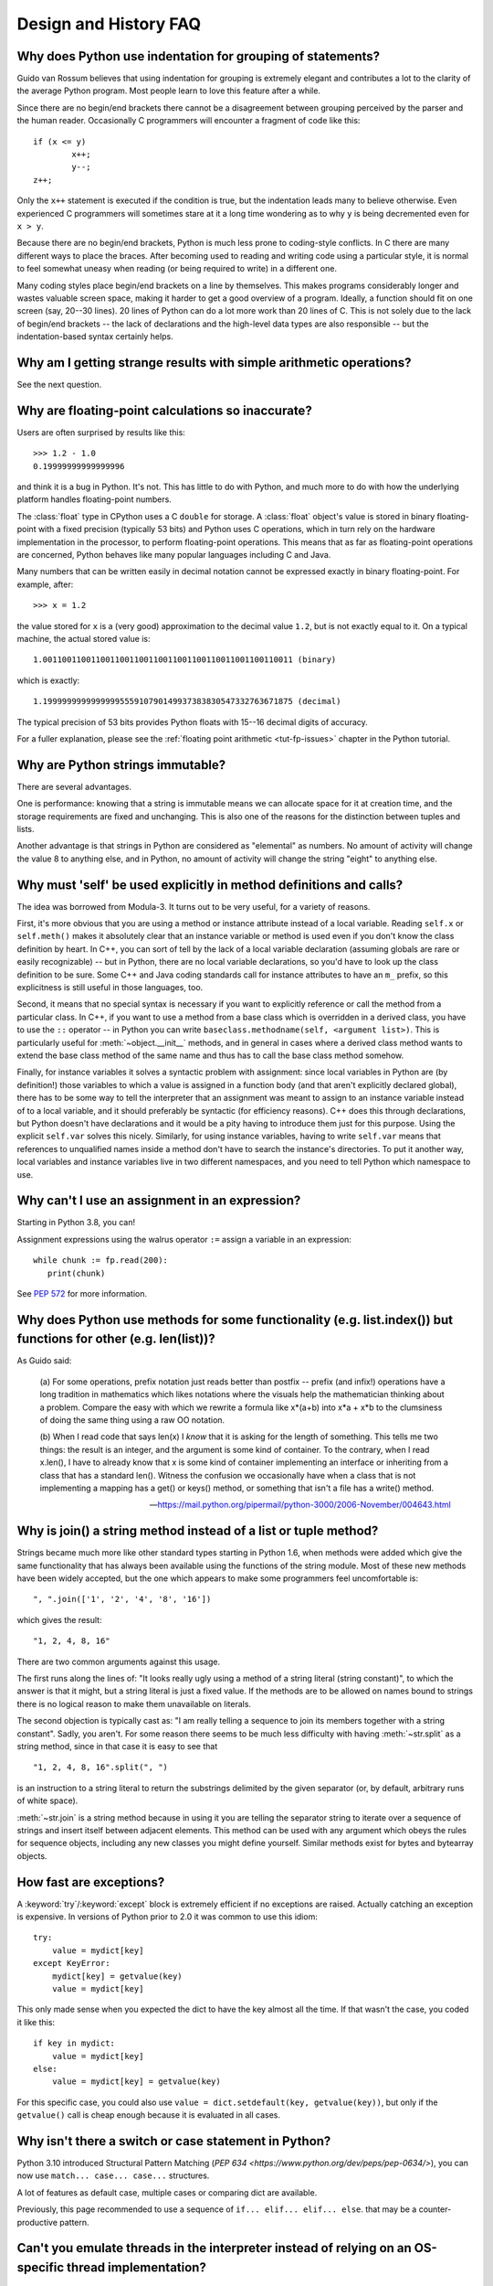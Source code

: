 ======================
Design and History FAQ
======================

.. only:: html

   .. contents::


Why does Python use indentation for grouping of statements?
-----------------------------------------------------------

Guido van Rossum believes that using indentation for grouping is extremely
elegant and contributes a lot to the clarity of the average Python program.
Most people learn to love this feature after a while.

Since there are no begin/end brackets there cannot be a disagreement between
grouping perceived by the parser and the human reader.  Occasionally C
programmers will encounter a fragment of code like this::

   if (x <= y)
           x++;
           y--;
   z++;

Only the ``x++`` statement is executed if the condition is true, but the
indentation leads many to believe otherwise.  Even experienced C programmers will
sometimes stare at it a long time wondering as to why ``y`` is being decremented even
for ``x > y``.

Because there are no begin/end brackets, Python is much less prone to
coding-style conflicts.  In C there are many different ways to place the braces.
After becoming used to reading and writing code using a particular style,
it is normal to feel somewhat uneasy when reading (or being required to write)
in a different one.


Many coding styles place begin/end brackets on a line by themselves.  This makes
programs considerably longer and wastes valuable screen space, making it harder
to get a good overview of a program.  Ideally, a function should fit on one
screen (say, 20--30 lines).  20 lines of Python can do a lot more work than 20
lines of C.  This is not solely due to the lack of begin/end brackets -- the
lack of declarations and the high-level data types are also responsible -- but
the indentation-based syntax certainly helps.


Why am I getting strange results with simple arithmetic operations?
-------------------------------------------------------------------

See the next question.


Why are floating-point calculations so inaccurate?
--------------------------------------------------

Users are often surprised by results like this::

    >>> 1.2 - 1.0
    0.19999999999999996

and think it is a bug in Python.  It's not.  This has little to do with Python,
and much more to do with how the underlying platform handles floating-point
numbers.

The :class:`float` type in CPython uses a C ``double`` for storage.  A
:class:`float` object's value is stored in binary floating-point with a fixed
precision (typically 53 bits) and Python uses C operations, which in turn rely
on the hardware implementation in the processor, to perform floating-point
operations. This means that as far as floating-point operations are concerned,
Python behaves like many popular languages including C and Java.

Many numbers that can be written easily in decimal notation cannot be expressed
exactly in binary floating-point.  For example, after::

    >>> x = 1.2

the value stored for ``x`` is a (very good) approximation to the decimal value
``1.2``, but is not exactly equal to it.  On a typical machine, the actual
stored value is::

    1.0011001100110011001100110011001100110011001100110011 (binary)

which is exactly::

    1.1999999999999999555910790149937383830547332763671875 (decimal)

The typical precision of 53 bits provides Python floats with 15--16
decimal digits of accuracy.

For a fuller explanation, please see the :ref:`floating point arithmetic
<tut-fp-issues>` chapter in the Python tutorial.


Why are Python strings immutable?
---------------------------------

There are several advantages.

One is performance: knowing that a string is immutable means we can allocate
space for it at creation time, and the storage requirements are fixed and
unchanging.  This is also one of the reasons for the distinction between tuples
and lists.

Another advantage is that strings in Python are considered as "elemental" as
numbers.  No amount of activity will change the value 8 to anything else, and in
Python, no amount of activity will change the string "eight" to anything else.


.. _why-self:

Why must 'self' be used explicitly in method definitions and calls?
-------------------------------------------------------------------

The idea was borrowed from Modula-3.  It turns out to be very useful, for a
variety of reasons.

First, it's more obvious that you are using a method or instance attribute
instead of a local variable.  Reading ``self.x`` or ``self.meth()`` makes it
absolutely clear that an instance variable or method is used even if you don't
know the class definition by heart.  In C++, you can sort of tell by the lack of
a local variable declaration (assuming globals are rare or easily recognizable)
-- but in Python, there are no local variable declarations, so you'd have to
look up the class definition to be sure.  Some C++ and Java coding standards
call for instance attributes to have an ``m_`` prefix, so this explicitness is
still useful in those languages, too.

Second, it means that no special syntax is necessary if you want to explicitly
reference or call the method from a particular class.  In C++, if you want to
use a method from a base class which is overridden in a derived class, you have
to use the ``::`` operator -- in Python you can write
``baseclass.methodname(self, <argument list>)``.  This is particularly useful
for :meth:`~object.__init__` methods, and in general in cases where a derived class
method wants to extend the base class method of the same name and thus has to
call the base class method somehow.

Finally, for instance variables it solves a syntactic problem with assignment:
since local variables in Python are (by definition!) those variables to which a
value is assigned in a function body (and that aren't explicitly declared
global), there has to be some way to tell the interpreter that an assignment was
meant to assign to an instance variable instead of to a local variable, and it
should preferably be syntactic (for efficiency reasons).  C++ does this through
declarations, but Python doesn't have declarations and it would be a pity having
to introduce them just for this purpose.  Using the explicit ``self.var`` solves
this nicely.  Similarly, for using instance variables, having to write
``self.var`` means that references to unqualified names inside a method don't
have to search the instance's directories.  To put it another way, local
variables and instance variables live in two different namespaces, and you need
to tell Python which namespace to use.


.. _why-can-t-i-use-an-assignment-in-an-expression:

Why can't I use an assignment in an expression?
-----------------------------------------------

Starting in Python 3.8, you can!

Assignment expressions using the walrus operator ``:=`` assign a variable in an
expression::

   while chunk := fp.read(200):
      print(chunk)

See :pep:`572` for more information.



Why does Python use methods for some functionality (e.g. list.index()) but functions for other (e.g. len(list))?
----------------------------------------------------------------------------------------------------------------

As Guido said:

    (a) For some operations, prefix notation just reads better than
    postfix -- prefix (and infix!) operations have a long tradition in
    mathematics which likes notations where the visuals help the
    mathematician thinking about a problem. Compare the easy with which we
    rewrite a formula like x*(a+b) into x*a + x*b to the clumsiness of
    doing the same thing using a raw OO notation.

    (b) When I read code that says len(x) I *know* that it is asking for
    the length of something. This tells me two things: the result is an
    integer, and the argument is some kind of container. To the contrary,
    when I read x.len(), I have to already know that x is some kind of
    container implementing an interface or inheriting from a class that
    has a standard len(). Witness the confusion we occasionally have when
    a class that is not implementing a mapping has a get() or keys()
    method, or something that isn't a file has a write() method.

    -- https://mail.python.org/pipermail/python-3000/2006-November/004643.html


Why is join() a string method instead of a list or tuple method?
----------------------------------------------------------------

Strings became much more like other standard types starting in Python 1.6, when
methods were added which give the same functionality that has always been
available using the functions of the string module.  Most of these new methods
have been widely accepted, but the one which appears to make some programmers
feel uncomfortable is::

   ", ".join(['1', '2', '4', '8', '16'])

which gives the result::

   "1, 2, 4, 8, 16"

There are two common arguments against this usage.

The first runs along the lines of: "It looks really ugly using a method of a
string literal (string constant)", to which the answer is that it might, but a
string literal is just a fixed value. If the methods are to be allowed on names
bound to strings there is no logical reason to make them unavailable on
literals.

The second objection is typically cast as: "I am really telling a sequence to
join its members together with a string constant".  Sadly, you aren't.  For some
reason there seems to be much less difficulty with having :meth:`~str.split` as
a string method, since in that case it is easy to see that ::

   "1, 2, 4, 8, 16".split(", ")

is an instruction to a string literal to return the substrings delimited by the
given separator (or, by default, arbitrary runs of white space).

:meth:`~str.join` is a string method because in using it you are telling the
separator string to iterate over a sequence of strings and insert itself between
adjacent elements.  This method can be used with any argument which obeys the
rules for sequence objects, including any new classes you might define yourself.
Similar methods exist for bytes and bytearray objects.


How fast are exceptions?
------------------------

A :keyword:`try`/:keyword:`except` block is extremely efficient if no exceptions
are raised.  Actually
catching an exception is expensive.  In versions of Python prior to 2.0 it was
common to use this idiom::

   try:
       value = mydict[key]
   except KeyError:
       mydict[key] = getvalue(key)
       value = mydict[key]

This only made sense when you expected the dict to have the key almost all the
time.  If that wasn't the case, you coded it like this::

   if key in mydict:
       value = mydict[key]
   else:
       value = mydict[key] = getvalue(key)

For this specific case, you could also use ``value = dict.setdefault(key,
getvalue(key))``, but only if the ``getvalue()`` call is cheap enough because it
is evaluated in all cases.


Why isn't there a switch or case statement in Python?
-----------------------------------------------------

Python 3.10 introduced Structural Pattern Matching 
(`PEP 634 <https://www.python.org/dev/peps/pep-0634/>`), you can now 
use ``match... case... case...`` structures.

A lot of features as default case, multiple cases or comparing dict are 
available.

Previously, this page recommended to use a sequence of ``if... elif... elif... else``. 
that may be a counter-productive pattern.


Can't you emulate threads in the interpreter instead of relying on an OS-specific thread implementation?
--------------------------------------------------------------------------------------------------------

Answer 1: Unfortunately, the interpreter pushes at least one C stack frame for
each Python stack frame.  Also, extensions can call back into Python at almost
random moments.  Therefore, a complete threads implementation requires thread
support for C.

Answer 2: Fortunately, there is `Stackless Python <https://github.com/stackless-dev/stackless/wiki>`_,
which has a completely redesigned interpreter loop that avoids the C stack.


Why can't lambda expressions contain statements?
------------------------------------------------

Python lambda expressions cannot contain statements because Python's syntactic
framework can't handle statements nested inside expressions.  However, in
Python, this is not a serious problem.  Unlike lambda forms in other languages,
where they add functionality, Python lambdas are only a shorthand notation if
you're too lazy to define a function.

Functions are already first class objects in Python, and can be declared in a
local scope.  Therefore the only advantage of using a lambda instead of a
locally defined function is that you don't need to invent a name for the
function -- but that's just a local variable to which the function object (which
is exactly the same type of object that a lambda expression yields) is assigned!


Can Python be compiled to machine code, C or some other language?
-----------------------------------------------------------------

`Cython <https://cython.org/>`_ compiles a modified version of Python with
optional annotations into C extensions.  `Nuitka <https://www.nuitka.net/>`_ is
an up-and-coming compiler of Python into C++ code, aiming to support the full
Python language.


How does Python manage memory?
------------------------------

The details of Python memory management depend on the implementation.  The
standard implementation of Python, :term:`CPython`, uses reference counting to
detect inaccessible objects, and another mechanism to collect reference cycles,
periodically executing a cycle detection algorithm which looks for inaccessible
cycles and deletes the objects involved. The :mod:`gc` module provides functions
to perform a garbage collection, obtain debugging statistics, and tune the
collector's parameters.

Other implementations (such as `Jython <https://www.jython.org>`_ or
`PyPy <https://www.pypy.org>`_), however, can rely on a different mechanism
such as a full-blown garbage collector.  This difference can cause some
subtle porting problems if your Python code depends on the behavior of the
reference counting implementation.

In some Python implementations, the following code (which is fine in CPython)
will probably run out of file descriptors::

   for file in very_long_list_of_files:
       f = open(file)
       c = f.read(1)

Indeed, using CPython's reference counting and destructor scheme, each new
assignment to ``f`` closes the previous file.  With a traditional GC, however,
those file objects will only get collected (and closed) at varying and possibly
long intervals.

If you want to write code that will work with any Python implementation,
you should explicitly close the file or use the :keyword:`with` statement;
this will work regardless of memory management scheme::

   for file in very_long_list_of_files:
       with open(file) as f:
           c = f.read(1)


Why doesn't CPython use a more traditional garbage collection scheme?
---------------------------------------------------------------------

For one thing, this is not a C standard feature and hence it's not portable.
(Yes, we know about the Boehm GC library.  It has bits of assembler code for
*most* common platforms, not for all of them, and although it is mostly
transparent, it isn't completely transparent; patches are required to get
Python to work with it.)

Traditional GC also becomes a problem when Python is embedded into other
applications.  While in a standalone Python it's fine to replace the standard
``malloc()`` and ``free()`` with versions provided by the GC library, an application
embedding Python may want to have its *own* substitute for ``malloc()`` and ``free()``,
and may not want Python's.  Right now, CPython works with anything that
implements ``malloc()`` and ``free()`` properly.


Why isn't all memory freed when CPython exits?
----------------------------------------------

Objects referenced from the global namespaces of Python modules are not always
deallocated when Python exits.  This may happen if there are circular
references.  There are also certain bits of memory that are allocated by the C
library that are impossible to free (e.g. a tool like Purify will complain about
these).  Python is, however, aggressive about cleaning up memory on exit and
does try to destroy every single object.

If you want to force Python to delete certain things on deallocation use the
:mod:`atexit` module to run a function that will force those deletions.


Why are there separate tuple and list data types?
-------------------------------------------------

Lists and tuples, while similar in many respects, are generally used in
fundamentally different ways.  Tuples can be thought of as being similar to
Pascal ``records`` or C ``structs``; they're small collections of related data which may
be of different types which are operated on as a group.  For example, a
Cartesian coordinate is appropriately represented as a tuple of two or three
numbers.

Lists, on the other hand, are more like arrays in other languages.  They tend to
hold a varying number of objects all of which have the same type and which are
operated on one-by-one.  For example, :func:`os.listdir('.') <os.listdir>`
returns a list of
strings representing the files in the current directory.  Functions which
operate on this output would generally not break if you added another file or
two to the directory.

Tuples are immutable, meaning that once a tuple has been created, you can't
replace any of its elements with a new value.  Lists are mutable, meaning that
you can always change a list's elements.  Only immutable elements can be used as
dictionary keys, and hence only tuples and not lists can be used as keys.


How are lists implemented in CPython?
-------------------------------------

CPython's lists are really variable-length arrays, not Lisp-style linked lists.
The implementation uses a contiguous array of references to other objects, and
keeps a pointer to this array and the array's length in a list head structure.

This makes indexing a list ``a[i]`` an operation whose cost is independent of
the size of the list or the value of the index.

When items are appended or inserted, the array of references is resized.  Some
cleverness is applied to improve the performance of appending items repeatedly;
when the array must be grown, some extra space is allocated so the next few
times don't require an actual resize.


How are dictionaries implemented in CPython?
--------------------------------------------

CPython's dictionaries are implemented as resizable hash tables.  Compared to
B-trees, this gives better performance for lookup (the most common operation by
far) under most circumstances, and the implementation is simpler.

Dictionaries work by computing a hash code for each key stored in the dictionary
using the :func:`hash` built-in function.  The hash code varies widely depending
on the key and a per-process seed; for example, ``'Python'`` could hash to
``-539294296`` while ``'python'``, a string that differs by a single bit, could hash
to ``1142331976``.  The hash code is then used to calculate a location in an
internal array where the value will be stored.  Assuming that you're storing
keys that all have different hash values, this means that dictionaries take
constant time -- O(1), in Big-O notation -- to retrieve a key.


Why must dictionary keys be immutable?
--------------------------------------

The hash table implementation of dictionaries uses a hash value calculated from
the key value to find the key.  If the key were a mutable object, its value
could change, and thus its hash could also change.  But since whoever changes
the key object can't tell that it was being used as a dictionary key, it can't
move the entry around in the dictionary.  Then, when you try to look up the same
object in the dictionary it won't be found because its hash value is different.
If you tried to look up the old value it wouldn't be found either, because the
value of the object found in that hash bin would be different.

If you want a dictionary indexed with a list, simply convert the list to a tuple
first; the function ``tuple(L)`` creates a tuple with the same entries as the
list ``L``.  Tuples are immutable and can therefore be used as dictionary keys.

Some unacceptable solutions that have been proposed:

- Hash lists by their address (object ID).  This doesn't work because if you
  construct a new list with the same value it won't be found; e.g.::

     mydict = {[1, 2]: '12'}
     print(mydict[[1, 2]])

  would raise a :exc:`KeyError` exception because the id of the ``[1, 2]`` used in the
  second line differs from that in the first line.  In other words, dictionary
  keys should be compared using ``==``, not using :keyword:`is`.

- Make a copy when using a list as a key.  This doesn't work because the list,
  being a mutable object, could contain a reference to itself, and then the
  copying code would run into an infinite loop.

- Allow lists as keys but tell the user not to modify them.  This would allow a
  class of hard-to-track bugs in programs when you forgot or modified a list by
  accident. It also invalidates an important invariant of dictionaries: every
  value in ``d.keys()`` is usable as a key of the dictionary.

- Mark lists as read-only once they are used as a dictionary key.  The problem
  is that it's not just the top-level object that could change its value; you
  could use a tuple containing a list as a key.  Entering anything as a key into
  a dictionary would require marking all objects reachable from there as
  read-only -- and again, self-referential objects could cause an infinite loop.

There is a trick to get around this if you need to, but use it at your own risk:
You can wrap a mutable structure inside a class instance which has both a
:meth:`~object.__eq__` and a :meth:`~object.__hash__` method.
You must then make sure that the
hash value for all such wrapper objects that reside in a dictionary (or other
hash based structure), remain fixed while the object is in the dictionary (or
other structure). ::

   class ListWrapper:
       def __init__(self, the_list):
           self.the_list = the_list

       def __eq__(self, other):
           return self.the_list == other.the_list

       def __hash__(self):
           l = self.the_list
           result = 98767 - len(l)*555
           for i, el in enumerate(l):
               try:
                   result = result + (hash(el) % 9999999) * 1001 + i
               except Exception:
                   result = (result % 7777777) + i * 333
           return result

Note that the hash computation is complicated by the possibility that some
members of the list may be unhashable and also by the possibility of arithmetic
overflow.

Furthermore it must always be the case that if ``o1 == o2`` (ie ``o1.__eq__(o2)
is True``) then ``hash(o1) == hash(o2)`` (ie, ``o1.__hash__() == o2.__hash__()``),
regardless of whether the object is in a dictionary or not.  If you fail to meet
these restrictions dictionaries and other hash based structures will misbehave.

In the case of :class:`!ListWrapper`, whenever the wrapper object is in a dictionary the
wrapped list must not change to avoid anomalies.  Don't do this unless you are
prepared to think hard about the requirements and the consequences of not
meeting them correctly.  Consider yourself warned.


Why doesn't list.sort() return the sorted list?
-----------------------------------------------

In situations where performance matters, making a copy of the list just to sort
it would be wasteful. Therefore, :meth:`list.sort` sorts the list in place. In
order to remind you of that fact, it does not return the sorted list.  This way,
you won't be fooled into accidentally overwriting a list when you need a sorted
copy but also need to keep the unsorted version around.

If you want to return a new list, use the built-in :func:`sorted` function
instead.  This function creates a new list from a provided iterable, sorts
it and returns it.  For example, here's how to iterate over the keys of a
dictionary in sorted order::

   for key in sorted(mydict):
       ...  # do whatever with mydict[key]...


How do you specify and enforce an interface spec in Python?
-----------------------------------------------------------

An interface specification for a module as provided by languages such as C++ and
Java describes the prototypes for the methods and functions of the module.  Many
feel that compile-time enforcement of interface specifications helps in the
construction of large programs.

Python 2.6 adds an :mod:`abc` module that lets you define Abstract Base Classes
(ABCs).  You can then use :func:`isinstance` and :func:`issubclass` to check
whether an instance or a class implements a particular ABC.  The
:mod:`collections.abc` module defines a set of useful ABCs such as
:class:`~collections.abc.Iterable`, :class:`~collections.abc.Container`, and
:class:`~collections.abc.MutableMapping`.

For Python, many of the advantages of interface specifications can be obtained
by an appropriate test discipline for components.

A good test suite for a module can both provide a regression test and serve as a
module interface specification and a set of examples.  Many Python modules can
be run as a script to provide a simple "self test."  Even modules which use
complex external interfaces can often be tested in isolation using trivial
"stub" emulations of the external interface.  The :mod:`doctest` and
:mod:`unittest` modules or third-party test frameworks can be used to construct
exhaustive test suites that exercise every line of code in a module.

An appropriate testing discipline can help build large complex applications in
Python as well as having interface specifications would.  In fact, it can be
better because an interface specification cannot test certain properties of a
program.  For example, the :meth:`!list.append` method is expected to add new elements
to the end of some internal list; an interface specification cannot test that
your :meth:`!list.append` implementation will actually do this correctly, but it's
trivial to check this property in a test suite.

Writing test suites is very helpful, and you might want to design your code to
make it easily tested. One increasingly popular technique, test-driven
development, calls for writing parts of the test suite first, before you write
any of the actual code.  Of course Python allows you to be sloppy and not write
test cases at all.


Why is there no goto?
---------------------

In the 1970s people realized that unrestricted goto could lead
to messy "spaghetti" code that was hard to understand and revise.
In a high-level language, it is also unneeded as long as there
are ways to branch (in Python, with :keyword:`if` statements and :keyword:`or`,
:keyword:`and`, and :keyword:`if`/:keyword:`else` expressions) and loop (with :keyword:`while`
and :keyword:`for` statements, possibly containing :keyword:`continue` and :keyword:`break`).

One can also use exceptions to provide a "structured goto"
that works even across
function calls.  Many feel that exceptions can conveniently emulate all
reasonable uses of the ``go`` or ``goto`` constructs of C, Fortran, and other
languages.  For example::

   class label(Exception): pass  # declare a label

   try:
       ...
       if condition: raise label()  # goto label
       ...
   except label:  # where to goto
       pass
   ...

This doesn't allow you to jump into the middle of a loop, but that's usually
considered an abuse of ``goto`` anyway.  Use sparingly.


Why can't raw strings (r-strings) end with a backslash?
-------------------------------------------------------

More precisely, they can't end with an odd number of backslashes: the unpaired
backslash at the end escapes the closing quote character, leaving an
unterminated string.

Raw strings were designed to ease creating input for processors (chiefly regular
expression engines) that want to do their own backslash escape processing. Such
processors consider an unmatched trailing backslash to be an error anyway, so
raw strings disallow that.  In return, they allow you to pass on the string
quote character by escaping it with a backslash.  These rules work well when
r-strings are used for their intended purpose.

If you're trying to build Windows pathnames, note that all Windows system calls
accept forward slashes too::

   f = open("/mydir/file.txt")  # works fine!

If you're trying to build a pathname for a DOS command, try e.g. one of ::

   dir = r"\this\is\my\dos\dir" "\\"
   dir = r"\this\is\my\dos\dir\ "[:-1]
   dir = "\\this\\is\\my\\dos\\dir\\"


Why doesn't Python have a "with" statement for attribute assignments?
---------------------------------------------------------------------

Python has a :keyword:`with` statement that wraps the execution of a block, calling code
on the entrance and exit from the block.  Some languages have a construct that
looks like this::

   with obj:
       a = 1               # equivalent to obj.a = 1
       total = total + 1   # obj.total = obj.total + 1

In Python, such a construct would be ambiguous.

Other languages, such as Object Pascal, Delphi, and C++, use static types, so
it's possible to know, in an unambiguous way, what member is being assigned
to. This is the main point of static typing -- the compiler *always* knows the
scope of every variable at compile time.

Python uses dynamic types. It is impossible to know in advance which attribute
will be referenced at runtime. Member attributes may be added or removed from
objects on the fly. This makes it impossible to know, from a simple reading,
what attribute is being referenced: a local one, a global one, or a member
attribute?

For instance, take the following incomplete snippet::

   def foo(a):
       with a:
           print(x)

The snippet assumes that ``a`` must have a member attribute called ``x``. However,
there is nothing in Python that tells the interpreter this. What should happen
if ``a`` is, let us say, an integer?  If there is a global variable named ``x``,
will it be used inside the :keyword:`with` block?  As you see, the dynamic nature of Python
makes such choices much harder.

The primary benefit of :keyword:`with` and similar language features (reduction of code
volume) can, however, easily be achieved in Python by assignment.  Instead of::

   function(args).mydict[index][index].a = 21
   function(args).mydict[index][index].b = 42
   function(args).mydict[index][index].c = 63

write this::

   ref = function(args).mydict[index][index]
   ref.a = 21
   ref.b = 42
   ref.c = 63

This also has the side-effect of increasing execution speed because name
bindings are resolved at run-time in Python, and the second version only needs
to perform the resolution once.

Similar proposals that would introduce syntax to further reduce code volume,
such as using a 'leading dot', have been rejected in favour of explicitness (see
https://mail.python.org/pipermail/python-ideas/2016-May/040070.html).


Why don't generators support the with statement?
------------------------------------------------

For technical reasons, a generator used directly as a context manager
would not work correctly.  When, as is most common, a generator is used as
an iterator run to completion, no closing is needed.  When it is, wrap
it as :func:`contextlib.closing(generator) <contextlib.closing>`
in the :keyword:`with` statement.


Why are colons required for the if/while/def/class statements?
--------------------------------------------------------------

The colon is required primarily to enhance readability (one of the results of
the experimental ABC language).  Consider this::

   if a == b
       print(a)

versus ::

   if a == b:
       print(a)

Notice how the second one is slightly easier to read.  Notice further how a
colon sets off the example in this FAQ answer; it's a standard usage in English.

Another minor reason is that the colon makes it easier for editors with syntax
highlighting; they can look for colons to decide when indentation needs to be
increased instead of having to do a more elaborate parsing of the program text.


Why does Python allow commas at the end of lists and tuples?
------------------------------------------------------------

Python lets you add a trailing comma at the end of lists, tuples, and
dictionaries::

   [1, 2, 3,]
   ('a', 'b', 'c',)
   d = {
       "A": [1, 5],
       "B": [6, 7],  # last trailing comma is optional but good style
   }


There are several reasons to allow this.

When you have a literal value for a list, tuple, or dictionary spread across
multiple lines, it's easier to add more elements because you don't have to
remember to add a comma to the previous line.  The lines can also be reordered
without creating a syntax error.

Accidentally omitting the comma can lead to errors that are hard to diagnose.
For example::

       x = [
         "fee",
         "fie"
         "foo",
         "fum"
       ]

This list looks like it has four elements, but it actually contains three:
"fee", "fiefoo" and "fum".  Always adding the comma avoids this source of error.

Allowing the trailing comma may also make programmatic code generation easier.

